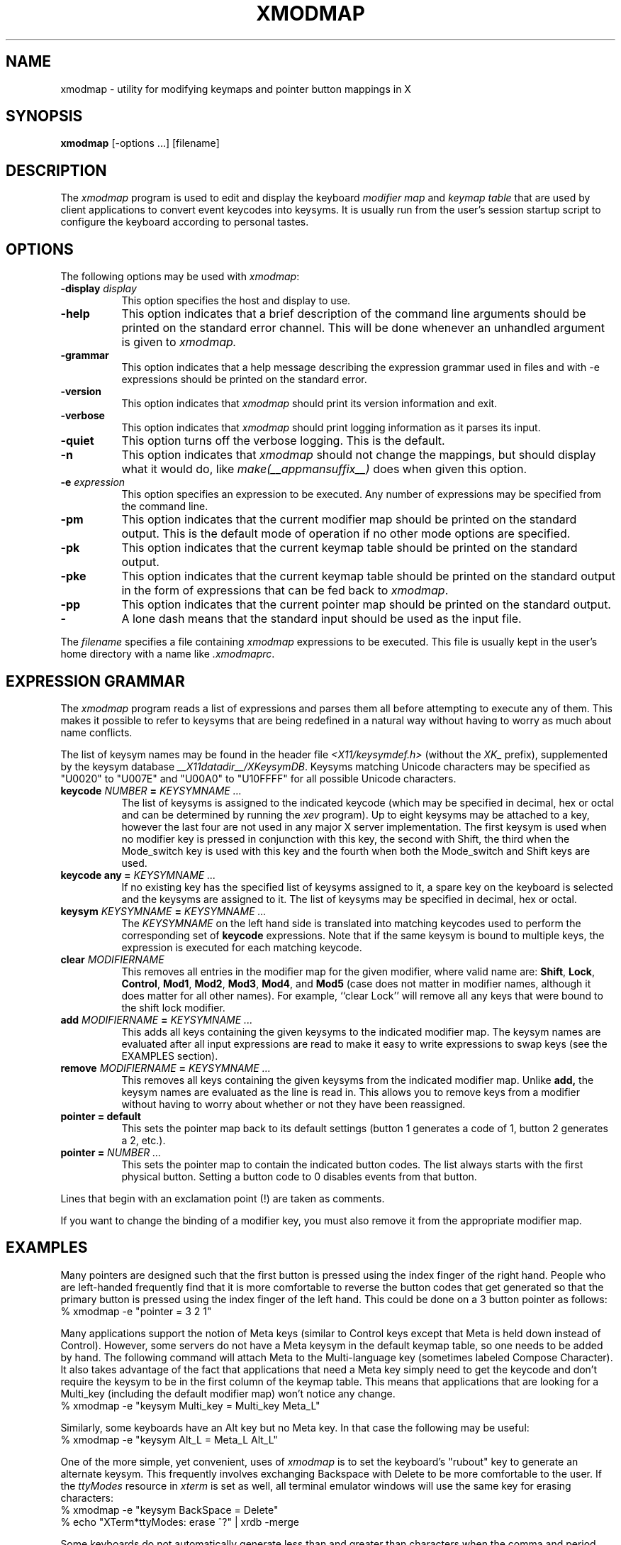 .\" Copyright (c) 1987, 2010, Oracle and/or its affiliates. All rights reserved.
.\"
.\" Permission is hereby granted, free of charge, to any person obtaining a
.\" copy of this software and associated documentation files (the "Software"),
.\" to deal in the Software without restriction, including without limitation
.\" the rights to use, copy, modify, merge, publish, distribute, sublicense,
.\" and/or sell copies of the Software, and to permit persons to whom the
.\" Software is furnished to do so, subject to the following conditions:
.\"
.\" The above copyright notice and this permission notice (including the next
.\" paragraph) shall be included in all copies or substantial portions of the
.\" Software.
.\"
.\" THE SOFTWARE IS PROVIDED "AS IS", WITHOUT WARRANTY OF ANY KIND, EXPRESS OR
.\" IMPLIED, INCLUDING BUT NOT LIMITED TO THE WARRANTIES OF MERCHANTABILITY,
.\" FITNESS FOR A PARTICULAR PURPOSE AND NONINFRINGEMENT.  IN NO EVENT SHALL
.\" THE AUTHORS OR COPYRIGHT HOLDERS BE LIABLE FOR ANY CLAIM, DAMAGES OR OTHER
.\" LIABILITY, WHETHER IN AN ACTION OF CONTRACT, TORT OR OTHERWISE, ARISING
.\" FROM, OUT OF OR IN CONNECTION WITH THE SOFTWARE OR THE USE OR OTHER
.\" DEALINGS IN THE SOFTWARE.
.\"
.\" Copyright 1988, 1989, 1990, 1998  The Open Group
.\" 
.\" Permission to use, copy, modify, distribute, and sell this software and its
.\" documentation for any purpose is hereby granted without fee, provided that
.\" the above copyright notice appear in all copies and that both that
.\" copyright notice and this permission notice appear in supporting
.\" documentation.
.\" 
.\" The above copyright notice and this permission notice shall be included
.\" in all copies or substantial portions of the Software.
.\" 
.\" THE SOFTWARE IS PROVIDED "AS IS", WITHOUT WARRANTY OF ANY KIND, EXPRESS
.\" OR IMPLIED, INCLUDING BUT NOT LIMITED TO THE WARRANTIES OF
.\" MERCHANTABILITY, FITNESS FOR A PARTICULAR PURPOSE AND NONINFRINGEMENT.
.\" IN NO EVENT SHALL THE OPEN GROUP BE LIABLE FOR ANY CLAIM, DAMAGES OR
.\" OTHER LIABILITY, WHETHER IN AN ACTION OF CONTRACT, TORT OR OTHERWISE,
.\" ARISING FROM, OUT OF OR IN CONNECTION WITH THE SOFTWARE OR THE USE OR
.\" OTHER DEALINGS IN THE SOFTWARE.
.\" 
.\" Except as contained in this notice, the name of The Open Group shall
.\" not be used in advertising or otherwise to promote the sale, use or
.\" other dealings in this Software without prior written authorization
.\" from The Open Group.
.\" 
.de EX		\"Begin example
.ne 5
.if n .sp 1
.if t .sp .5
.nf
.in +.5i
..
.de EE
.fi
.in -.5i
.if n .sp 1
.if t .sp .5
..
.TH XMODMAP 1 __xorgversion__
.SH NAME
xmodmap - utility for modifying keymaps and pointer button mappings in X
.SH SYNOPSIS
.B xmodmap
[-options ...] [filename]
.SH DESCRIPTION
.PP
The \fIxmodmap\fP program is used to edit and display the 
keyboard \fImodifier map\fP and \fIkeymap table\fP that are used by client 
applications to convert event keycodes into keysyms.  It is usually run from 
the user's session startup script to configure the keyboard according to 
personal tastes.
.SH OPTIONS
.PP
The following options may be used with \fIxmodmap\fP:
.TP 8
.B \-display \fIdisplay\fP
This option specifies the host and display to use.
.TP 8
.B \-help
This option indicates that a brief description of the command line arguments
should be printed on the standard error channel.  This will be done whenever an
unhandled argument is given to
.I xmodmap.
.TP 8
.B \-grammar
This option indicates that a help message describing the expression grammar 
used in files and with \-e expressions should be printed on the standard error.
.TP 8
.B \-version
This option indicates that
.I xmodmap
should print its version information and exit.
.TP 8
.B \-verbose
This option indicates that 
.I xmodmap
should print logging information as it parses its input.
.TP 8
.B \-quiet
This option turns off the verbose logging.  This is the default.
.TP 8
.B \-n
This option indicates that 
.I xmodmap
should not change the mappings, but should display what it would do, like
\fImake(__appmansuffix__)\fP does when given this option.
.TP 8
.B \-e \fIexpression\fB
This option specifies an expression to be executed.  Any number of expressions
may be specified from the command line.
.TP 8
.B \-pm
This option indicates that the current modifier map should be printed on the
standard output.   This is the default mode of operation if no other mode
options are specified.
.TP 8
.B \-pk
This option indicates that the current keymap table should be printed on the
standard output.
.TP 8
.B \-pke
This option indicates that the current keymap table should be printed on the
standard output in the form of expressions that can be fed back to
\fIxmodmap\fP.
.TP 8
.B \-pp
This option indicates that the current pointer map should be printed on the
standard output.
.TP 8
.B \-
A lone dash means that the standard input should be used as the input file.
.PP
The \fIfilename\fP specifies a file containing \fIxmodmap\fP expressions
to be executed.  This file is usually kept in the user's home directory with
a name like \fI.xmodmaprc\fP.
.SH EXPRESSION GRAMMAR
.PP
The
.I xmodmap
program reads a list of expressions and parses them all before attempting
to execute any of them.  This makes it possible to refer to keysyms that are
being redefined in a natural way without having to worry as much about name
conflicts.
.PP
The list of keysym names may be found in the header file
\fI<X11/keysymdef.h>\fP (without the \fIXK_\fP prefix),
supplemented by the keysym database \fI __X11datadir__/XKeysymDB\fP.
Keysyms matching Unicode characters may be specified as "U0020" to "U007E"
and "U00A0" to "U10FFFF" for all possible Unicode characters.
.TP 8
.B keycode \fINUMBER\fP = \fIKEYSYMNAME ...\fP
The list of keysyms is assigned to the indicated keycode 
(which may be specified in decimal, hex or octal and can be determined by 
running the
.I xev
program).  Up to eight keysyms may be attached to a key, however the last four
are not used in any major X server implementation.  The first keysym is used
when no modifier key is pressed in conjunction with this key, the second with
Shift, the third when the Mode_switch key is used with this key and the fourth
when both the Mode_switch and Shift keys are used.
.TP 8
.B keycode any = \fIKEYSYMNAME ...\fP
If no existing key has the specified list of keysyms assigned to it,
a spare key on the keyboard is selected and the keysyms are assigned to it.
The list of keysyms may be specified in decimal, hex or octal.
.TP 8
.B keysym \fIKEYSYMNAME\fP = \fIKEYSYMNAME ...\fP
The \fIKEYSYMNAME\fP on the left hand side is translated into matching keycodes
used to perform the corresponding set of \fBkeycode\fP expressions.  Note that
if the same keysym is bound to multiple keys, the expression is executed
for each matching keycode.
.TP 8
.B clear \fIMODIFIERNAME\fP
This removes all entries in the modifier map for the given modifier, where 
valid name are:
.BR Shift ,
.BR Lock ,
.BR Control ,
.BR Mod1 ,
.BR Mod2 ,
.BR Mod3 ,
.BR Mod4 ,
and \fBMod5\fP (case 
does not matter in modifier names, although it does matter for all other
names).  For example, ``clear Lock'' will remove
all any keys that were bound to the shift lock modifier.
.TP 8
.B add \fIMODIFIERNAME\fP = \fIKEYSYMNAME ...\fP
This adds all keys containing the given keysyms to the indicated modifier map.
The keysym names
are evaluated after all input expressions are read to make it easy to write
expressions to swap keys (see the EXAMPLES section).
.TP 8
.B remove \fIMODIFIERNAME\fP = \fIKEYSYMNAME ...\fP
This removes all keys containing the given keysyms from the indicated
modifier map.  Unlike
.B add,
the keysym names are evaluated as the line is read in.  This allows you to
remove keys from a modifier without having to worry about whether or not they
have been reassigned.
.TP 8
.B "pointer = default"
This sets the pointer map back to its default settings (button 1 generates a 
code of 1, button 2 generates a 2, etc.).
.TP 8
.B pointer = \fINUMBER ...\fP
This sets the pointer map to contain the indicated button codes.  The list
always starts with the first physical button.  Setting a button code to 0
disables events from that button.
.PP
Lines that begin with an exclamation point (!) are taken as comments.
.PP
If you want to change the binding of a modifier key, you must also remove it
from the appropriate modifier map.
.SH EXAMPLES
.PP
Many pointers are designed such that the first button is pressed using the
index finger of the right hand.  People who are left-handed frequently find
that it is more comfortable to reverse the button codes that get generated
so that the primary button is pressed using the index finger of the left hand.
This could be done on a 3 button pointer as follows:
.EX
%  xmodmap -e "pointer = 3 2 1"
.EE
.PP
Many applications support the notion of Meta keys (similar to Control 
keys except that Meta is held down instead of Control).  However,
some servers do not have a Meta keysym in the default keymap table, so one
needs to be added by hand.
The following command will attach Meta to the Multi-language key (sometimes
labeled Compose Character).  It also takes advantage of the fact that 
applications that need a Meta key simply need to get the keycode and don't
require the keysym to be in the first column of the keymap table.  This
means that applications that are looking for a Multi_key (including the
default modifier map) won't notice any change.
.EX
%  xmodmap -e "keysym Multi_key = Multi_key Meta_L"
.EE
.PP
Similarly, some keyboards have an Alt key but no Meta key.
In that case the following may be useful:
.EX
%  xmodmap -e "keysym Alt_L = Meta_L Alt_L"
.EE
.PP
One of the more simple, yet convenient, uses of \fIxmodmap\fP is to set the
keyboard's "rubout" key to generate an alternate keysym.  This frequently
involves exchanging Backspace with Delete to be more comfortable to the user.
If the \fIttyModes\fP resource in \fIxterm\fP is set as well, all terminal 
emulator windows will use the same key for erasing characters:
.EX
%  xmodmap -e "keysym BackSpace = Delete"
%  echo "XTerm*ttyModes:  erase ^?" | xrdb -merge
.EE
.PP
Some keyboards do not automatically generate less than and greater than
characters when the comma and period keys are shifted.  This can be remedied
with \fIxmodmap\fP by resetting the bindings for the comma and period with
the following scripts:
.EX
!
! make shift-, be < and shift-. be >
!
keysym comma = comma less
keysym period = period greater
.EE
.PP
One of the more irritating differences between keyboards is the location of the
Control and CapsLock keys.  A common use of \fIxmodmap\fP is to swap these
two keys as follows:
.EX
!
! Swap Caps_Lock and Control_L
!
remove Lock = Caps_Lock
remove Control = Control_L
keysym Control_L = Caps_Lock
keysym Caps_Lock = Control_L
add Lock = Caps_Lock
add Control = Control_L
.EE
.PP
This example can be run again to swap the keys back to their previous 
assignments.
.PP
The \fIkeycode\fP command is useful for assigning the same keysym to
multiple keycodes.  Although unportable, it also makes it possible to write
scripts that can reset the keyboard to a known state.  The following script
sets the backspace key to generate Delete (as shown above), flushes all 
existing caps lock bindings, makes the CapsLock
key be a control key, make F5 generate Escape, and makes Break/Reset be a
shift lock.
.EX
!
! On the HP, the following keycodes have key caps as listed:
!
!     101  Backspace
!      55  Caps
!      14  Ctrl
!      15  Break/Reset
!      86  Stop
!      89  F5
!
keycode 101 = Delete
keycode 55 = Control_R
clear Lock
add Control = Control_R
keycode 89 = Escape
keycode 15 = Caps_Lock
add Lock = Caps_Lock
.EE
.SH ENVIRONMENT
.PP
.TP 8
.B DISPLAY
to get default host and display number.
.SH SEE ALSO
X(__miscmansuffix__), xev(__appmansuffix__), setxkbmap(__appmansuffix__),
XStringToKeysym(__libmansuffix__),
\fIXlib\fP documentation on key and pointer events
.SH BUGS
.PP
Every time a \fBkeycode\fP expression is evaluated, the server generates
a \fIMappingNotify\fP event on every client.  This can cause some thrashing.
All of the changes should be batched together and done at once.
Clients that receive keyboard input and ignore \fIMappingNotify\fP events
will not notice any changes made to keyboard mappings.
.PP
.I Xmodmap
should generate "add" and "remove" expressions automatically
whenever a keycode that is already bound to a modifier is changed.
.PP
There should be a way to have the
.I remove
expression accept keycodes as well as keysyms for those times when you really
mess up your mappings.
.SH AUTHOR
Jim Fulton, MIT X Consortium, rewritten from an earlier version by
David Rosenthal of Sun Microsystems.

